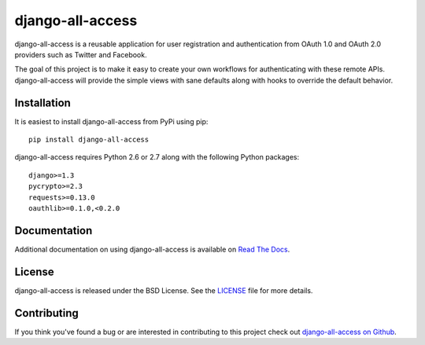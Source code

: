django-all-access
===================

django-all-access is a reusable application for user registration and authentication
from OAuth 1.0 and OAuth 2.0 providers such as Twitter and Facebook.

The goal of this project is to make it easy to create your own workflows for 
authenticating with these remote APIs. django-all-access will provide the simple 
views with sane defaults along with hooks to override the default behavior.

.. image::
    https://secure.travis-ci.org/mlavin/django-all-access.png?branch=master
    :alt: Build Status
        :target: https://secure.travis-ci.org/mlavin/django-all-access


Installation
------------------------------------

It is easiest to install django-all-access from PyPi using pip::

    pip install django-all-access

django-all-access requires Python 2.6 or 2.7 along with the following Python
packages::
    
    django>=1.3
    pycrypto>=2.3
    requests>=0.13.0
    oauthlib>=0.1.0,<0.2.0


Documentation
--------------------------------------

Additional documentation on using django-all-access is available on 
`Read The Docs <http://readthedocs.org/docs/django-all-access/>`_.


License
--------------------------------------

django-all-access is released under the BSD License. See the 
`LICENSE <https://github.com/mlavin/django-all-access/blob/master/LICENSE>`_ file for more details.


Contributing
--------------------------------------

If you think you've found a bug or are interested in contributing to this project
check out `django-all-access on Github <https://github.com/mlavin/django-all-access>`_.

